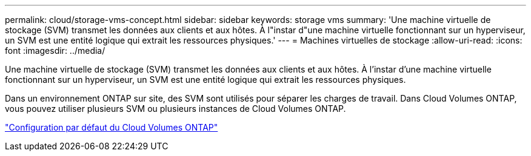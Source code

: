 ---
permalink: cloud/storage-vms-concept.html 
sidebar: sidebar 
keywords: storage vms 
summary: 'Une machine virtuelle de stockage (SVM) transmet les données aux clients et aux hôtes. À l"instar d"une machine virtuelle fonctionnant sur un hyperviseur, un SVM est une entité logique qui extrait les ressources physiques.' 
---
= Machines virtuelles de stockage
:allow-uri-read: 
:icons: font
:imagesdir: ../media/


[role="lead"]
Une machine virtuelle de stockage (SVM) transmet les données aux clients et aux hôtes. À l'instar d'une machine virtuelle fonctionnant sur un hyperviseur, un SVM est une entité logique qui extrait les ressources physiques.

Dans un environnement ONTAP sur site, des SVM sont utilisés pour séparer les charges de travail. Dans Cloud Volumes ONTAP, vous pouvez utiliser plusieurs SVM ou plusieurs instances de Cloud Volumes ONTAP.

https://docs.netapp.com/us-en/occm/reference_default_configs.html["Configuration par défaut du Cloud Volumes ONTAP"]
